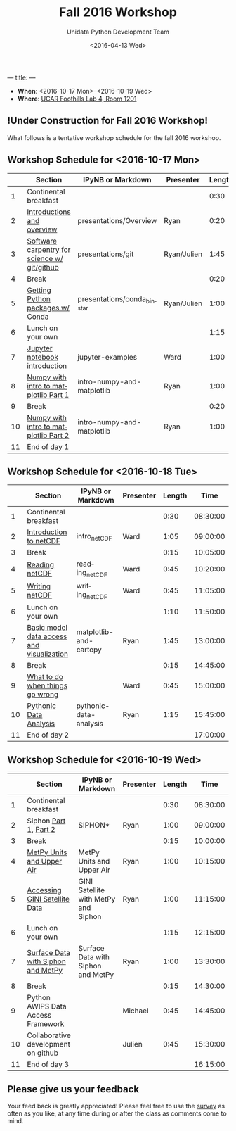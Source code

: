 ---
title:
---
#+TITLE: Fall 2016 Workshop
#+DATE: <2016-04-13 Wed>
#+AUTHOR: Unidata Python Development Team
#+EMAIL: python-users@unidata.ucar.edu
#+OPTIONS: ':nil *:t -:t ::t <:t H:3 \n:nil ^:t arch:headline author:t c:nil
#+OPTIONS: creator:comment d:(not "LOGBOOK") date:t e:t email:nil f:t inline:t
#+OPTIONS: num:nil p:nil pri:nil stat:t tags:t tasks:t tex:t timestamp:t toc:t
#+OPTIONS: todo:t |:t
#+CREATOR: Emacs 24.5.1 (Org mode 8.3.2)
#+DESCRIPTION:
#+EXCLUDE_TAGS: noexport
#+LANGUAGE: en
#+SELECT_TAGS: export

- *When*: <2016-10-17 Mon>--<2016-10-19 Wed>
- *Where*: [[http://www.unidata.ucar.edu/about/#visit][UCAR Foothills Lab 4, Room 1201]]

** !Under Construction for Fall 2016 Workshop!

What follows is a tentative workshop schedule for the fall 2016 workshop.

** Workshop Schedule for <2016-10-17 Mon>

|----+----------------------------------------------+-----------------------------+-------------+--------+----------|
|    | Section                                      | IPyNB or Markdown           | Presenter   | Length |     Time |
|----+----------------------------------------------+-----------------------------+-------------+--------+----------|
|  1 | Continental breakfast                        |                             |             |   0:30 | 08:30:00 |
|  2 | [[https://github.com/Unidata/unidata-python-workshop/blob/master/presentations/Overview.pdf][Introductions and overview]]                   | presentations/Overview      | Ryan        |   0:20 | 09:00:00 |
|  3 | [[https://github.com/Unidata/unidata-python-workshop/blob/master/presentations/git.pdf][Software carpentry for science w/ git/github]] | presentations/git           | Ryan/Julien |   1:45 | 09:20:00 |
|  4 | Break                                        |                             |             |   0:20 | 11:05:00 |
|  5 | [[https://github.com/Unidata/unidata-python-workshop/blob/master/presentations/conda_binstar.pdf][Getting Python packages w/ Conda]]             | presentations/conda_binstar | Ryan/Julien |   1:00 | 11:25:00 |
|  6 | Lunch on your own                            |                             |             |   1:15 | 12:25:00 |
|  7 | [[http://nbviewer.jupyter.org/github/Unidata/unidata-python-workshop/tree/master/notebooks/jupyter-examples][Jupyter notebook introduction]]                | jupyter-examples            | Ward        |   1:00 | 13:40:00 |
|  8 | [[http://nbviewer.jupyter.org/github/Unidata/unidata-python-workshop/blob/master/notebooks/intro-numpy-and-matplotlib.ipynb][Numpy with intro to matplotlib Part 1]]        | intro-numpy-and-matplotlib  | Ryan        |   1:00 | 14:40:00 |
|  9 | Break                                        |                             |             |   0:20 | 15:40:00 |
| 10 | [[http://nbviewer.jupyter.org/github/Unidata/unidata-python-workshop/blob/master/notebooks/intro-numpy-and-matplotlib.ipynb][Numpy with intro to matplotlib Part 2]]        | intro-numpy-and-matplotlib  | Ryan        |   1:00 | 16:00:00 |
| 11 | End of day 1                                 |                             |             |        | 17:00:00 |
|----+----------------------------------------------+-----------------------------+-------------+--------+----------|
#+TBLFM: @3$6..@-1$6=@-1$5+@-1$6;T::$1=@#-1

** Workshop Schedule for <2016-10-18 Tue>

|----+-------------------------------------------+------------------------+-----------+--------+----------|
|    | Section                                   | IPyNB or Markdown      | Presenter | Length |     Time |
|----+-------------------------------------------+------------------------+-----------+--------+----------|
|  1 | Continental breakfast                     |                        |           |   0:30 | 08:30:00 |
|  2 | [[https://github.com/Unidata/unidata-python-workshop/blob/master/presentations/netcdf-intro.pdf][Introduction to netCDF]]                    | intro_netCDF           | Ward      |   1:05 | 09:00:00 |
|  3 | Break                                     |                        |           |   0:15 | 10:05:00 |
|  4 | [[http://nbviewer.jupyter.org/github/Unidata/unidata-python-workshop/blob/master/notebooks/netCDF-Reading.ipynb][Reading netCDF]]                            | reading_netCDF         | Ward      |   0:45 | 10:20:00 |
|  5 | [[http://nbviewer.jupyter.org/github/Unidata/unidata-python-workshop/blob/master/notebooks/netCDF-Writing.ipynb][Writing netCDF]]                            | writing_netCDF         | Ward      |   0:45 | 11:05:00 |
|  6 | Lunch on your own                         |                        |           |   1:10 | 11:50:00 |
|  7 | [[http://nbviewer.jupyter.org/github/Unidata/unidata-python-workshop/blob/master/notebooks/matplotlib-and-cartopy.ipynb][Basic model data access and visualization]] | matplotlib-and-cartopy | Ryan      |   1:45 | 13:00:00 |
|  8 | Break                                     |                        |           |   0:15 | 14:45:00 |
|  9 | [[http://nbviewer.jupyter.org/github/Unidata/unidata-python-workshop/blob/master/notebooks/pythonic-data-analysis.ipynb][What to do when things go wrong]]           |                        | Ward      |   0:45 | 15:00:00 |
| 10 | [[http://nbviewer.jupyter.org/github/Unidata/unidata-python-workshop/blob/master/notebooks/pythonic-data-analysis.ipynb][Pythonic Data Analysis]]                    | pythonic-data-analysis | Ryan      |   1:15 | 15:45:00 |
| 11 | End of day 2                              |                        |           |        | 17:00:00 |
|----+-------------------------------------------+------------------------+-----------+--------+----------|
#+TBLFM: @3$6..@-1$6=@-1$5+@-1$6;T::$1=@#-1

** Workshop Schedule for <2016-10-19 Wed>

|----+-------------------------------------+--------------------------------------+-----------+--------+----------|
|    | Section                             | IPyNB or Markdown                    | Presenter | Length |     Time |
|----+-------------------------------------+--------------------------------------+-----------+--------+----------|
|  1 | Continental breakfast               |                                      |           |   0:30 | 08:30:00 |
|  2 | Siphon [[http://nbviewer.jupyter.org/github/Unidata/unidata-python-workshop/blob/master/notebooks/SIPHON_NCSS_Example.ipynb][Part 1]], [[http://nbviewer.jupyter.org/github/Unidata/unidata-python-workshop/blob/master/notebooks/Siphon Radar Server.ipynb][Part 2]]               | SIPHON*                              | Ryan      |   1:00 | 09:00:00 |
|  3 | Break                               |                                      |           |   0:15 | 10:00:00 |
|  4 | [[http://nbviewer.jupyter.org/github/Unidata/unidata-python-workshop/blob/master/notebooks/MetPy Units and Upper Air.ipynb][MetPy Units and Upper Air]]           | MetPy Units and Upper Air            | Ryan      |   1:00 | 10:15:00 |
|  5 | [[http://nbviewer.jupyter.org/github/Unidata/unidata-python-workshop/blob/master/notebooks/GINI Satellite with MetPy and Siphon.ipynb][Accessing GINI Satellite Data]]       | GINI Satellite with MetPy and Siphon | Ryan      |   1:00 | 11:15:00 |
|  6 | Lunch on your own                   |                                      |           |   1:15 | 12:15:00 |
|  7 | [[http://nbviewer.jupyter.org/github/Unidata/unidata-python-workshop/blob/master/notebooks/Surface Data with Siphon and MetPy.ipynb][Surface Data with Siphon and MetPy]]  | Surface Data with Siphon and MetPy   | Ryan      |   1:00 | 13:30:00 |
|  8 | Break                               |                                      |           |   0:15 | 14:30:00 |
|  9 | Python AWIPS Data Access Framework  |                                      | Michael   |   0:45 | 14:45:00 |
| 10 | Collaborative development on github |                                      | Julien    |   0:45 | 15:30:00 |
| 11 | End of day 3                        |                                      |           |        | 16:15:00 |
|----+-------------------------------------+--------------------------------------+-----------+--------+----------|
#+TBLFM: @3$6..@-1$6=@-1$5+@-1$6;T::$1=@#-1

** Please give us your feedback

Your feed back is greatly appreciated! Please feel free to use the [[http://www.unidata.ucar.edu/community/surveys/2015training/survey.html][survey]] as often as you like, at any time during or after the class as comments come to mind.
